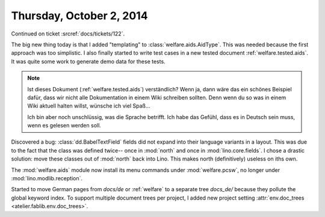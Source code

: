 =========================
Thursday, October 2, 2014
=========================

Continued on ticket :srcref:`docs/tickets/122`.

The big new thing today is that I added "templating" to
:class:`welfare.aids.AidType`.  This was needed because the first
approach was too simplistic.  I also finally started to write test
cases in a new tested document :ref:`welfare.tested.aids`.  It was
quite some work to generate demo data for these tests.

.. note:: 

  Ist dieses Dokument (:ref:`welfare.tested.aids`) verständlich?  Wenn
  ja, dann wäre das ein schönes Beispiel dafür, dass wir nicht alle
  Dokumentation in einem Wiki schreiben sollten. Denn wenn du so was
  in einem Wiki aktuell halten willst, wünsche ich viel Spaß...

  Ich bin aber noch unschlüssig, was die Sprache betrifft. Ich habe
  das Gefühl, dass es in Deutsch sein muss, wenn es gelesen werden
  soll.

Discovered a bug: :class:`dd.BabelTextField` fields did not expand
into their language variants in a layout.  This was due to the fact
that the class was defined twice-- once in :mod:`north` and once in
:mod:`lino.core.fields`.  I chose a drastic solution: move these
classes out of :mod:`north` back into Lino. This makes north
(definitively) useless on iths own.

The :mod:`welfare.aids` module now install its menu commands under
:mod:`welfare.pcsw`, no longer under :mod:`lino.modlib.reception`.

Started to move German pages from `docs/de` or :ref:`welfare` to a
separate tree `docs_de/` because they pollute the global keyword
index.  To support multiple document trees per project, I added new
project setting :attr:`env.doc_trees <atelier.fablib.env.doc_trees>`.

